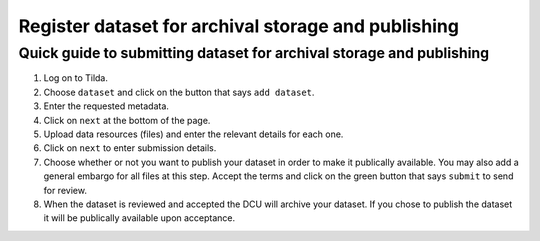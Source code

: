 Register dataset for archival storage and publishing
====================================================

Quick guide to submitting dataset for archival storage and publishing
---------------------------------------------------------------------
1. Log on to Tilda.
2. Choose ``dataset`` and click on the button that says ``add dataset``.
3. Enter the requested metadata.
4. Click on ``next`` at the bottom of the page.
5. Upload data resources (files) and enter the relevant details for each one.
6. Click on ``next`` to enter submission details.
7. Choose whether or not you want to publish your dataset in order to make it
   publically available. You may also add a general embargo for all files at
   this step. Accept the terms and click on the green button that says
   ``submit`` to send for review.
8. When the dataset is reviewed and accepted the DCU will archive your dataset.
   If you chose to publish the dataset it will be publically available upon
   acceptance.
